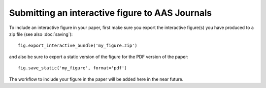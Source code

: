 Submitting an interactive figure to AAS Journals
================================================

To include an interactive figure in your paper, first make sure you export
the interactive figure(s) you have produced to a zip file (see also
:doc:`saving`)::

    fig.export_interactive_bundle('my_figure.zip')

and also be sure to export a static version of the figure for the PDF version
of the paper::

    fig.save_static('my_figure', format='pdf')

The workflow to include your figure in the paper will be added here in the near
future.
